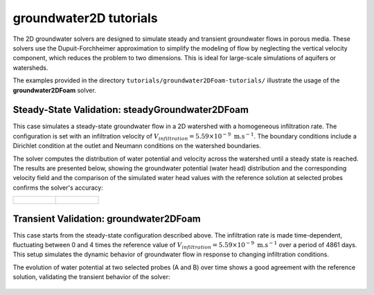 .. _groundwater2D-tutorials:

groundwater2D tutorials
===============================

The 2D groundwater solvers are designed to simulate steady and transient groundwater flows in porous media. These solvers use the Dupuit-Forchheimer approximation to simplify the modeling of flow by neglecting the vertical velocity component, which reduces the problem to two dimensions. This is ideal for large-scale simulations of aquifers or watersheds.

The examples provided in the directory ``tutorials/groundwater2DFoam-tutorials/`` illustrate the usage of the **groundwater2DFoam** solver.

Steady-State Validation: steadyGroundwater2DFoam
-------------------------------------------------

This case simulates a steady-state groundwater flow in a 2D watershed with a homogeneous infiltration rate. The configuration is set with an infiltration velocity of :math:`V_{infiltration} = 5.59 \times 10^{-9} \text{ m}. \text{s}^{-1}`. The boundary conditions include a Dirichlet condition at the outlet and Neumann conditions on the watershed boundaries.

The solver computes the distribution of water potential and velocity across the watershed until a steady state is reached. The results are presented below, showing the groundwater potential (water head) distribution and the corresponding velocity field and the comparison of the simulated water head values with the reference solution at selected probes confirms the solver's accuracy:


.. list-table::
   :widths: 50 50
   :header-rows: 0

   * - .. figure:: figures/2D_solver/steadyGroundwater2DFoam/velocity_potential_fields.png
        :width: 500px
        :alt: steady state velocity and potential fields

     - .. figure:: figures/2D_solver/steadyGroundwater2DFoam/comparison_METIS_PMF.png
        :width: 500px
        :alt: steady state comparison_METIS_PMF
        
Transient Validation: groundwater2DFoam
----------------------------------------

This case starts from the steady-state configuration described above. The infiltration rate is made time-dependent, fluctuating between 0 and 4 times the reference value of :math:`V_{infiltration} = 5.59 \times 10^{-9} \text{ m}. \text{s}^{-1}` over a period of 4861 days. This setup simulates the dynamic behavior of groundwater flow in response to changing infiltration conditions.

The evolution of water potential at two selected probes (A and B) over time shows a good agreement with the reference solution, validating the transient behavior of the solver:

.. figure:: figures/2D_solver/groundwater2DFoam/comparison_potential_variation_A_B.png
        :width: 600px
        :alt: comparison of water potential at probes for transient case
        :align: center

